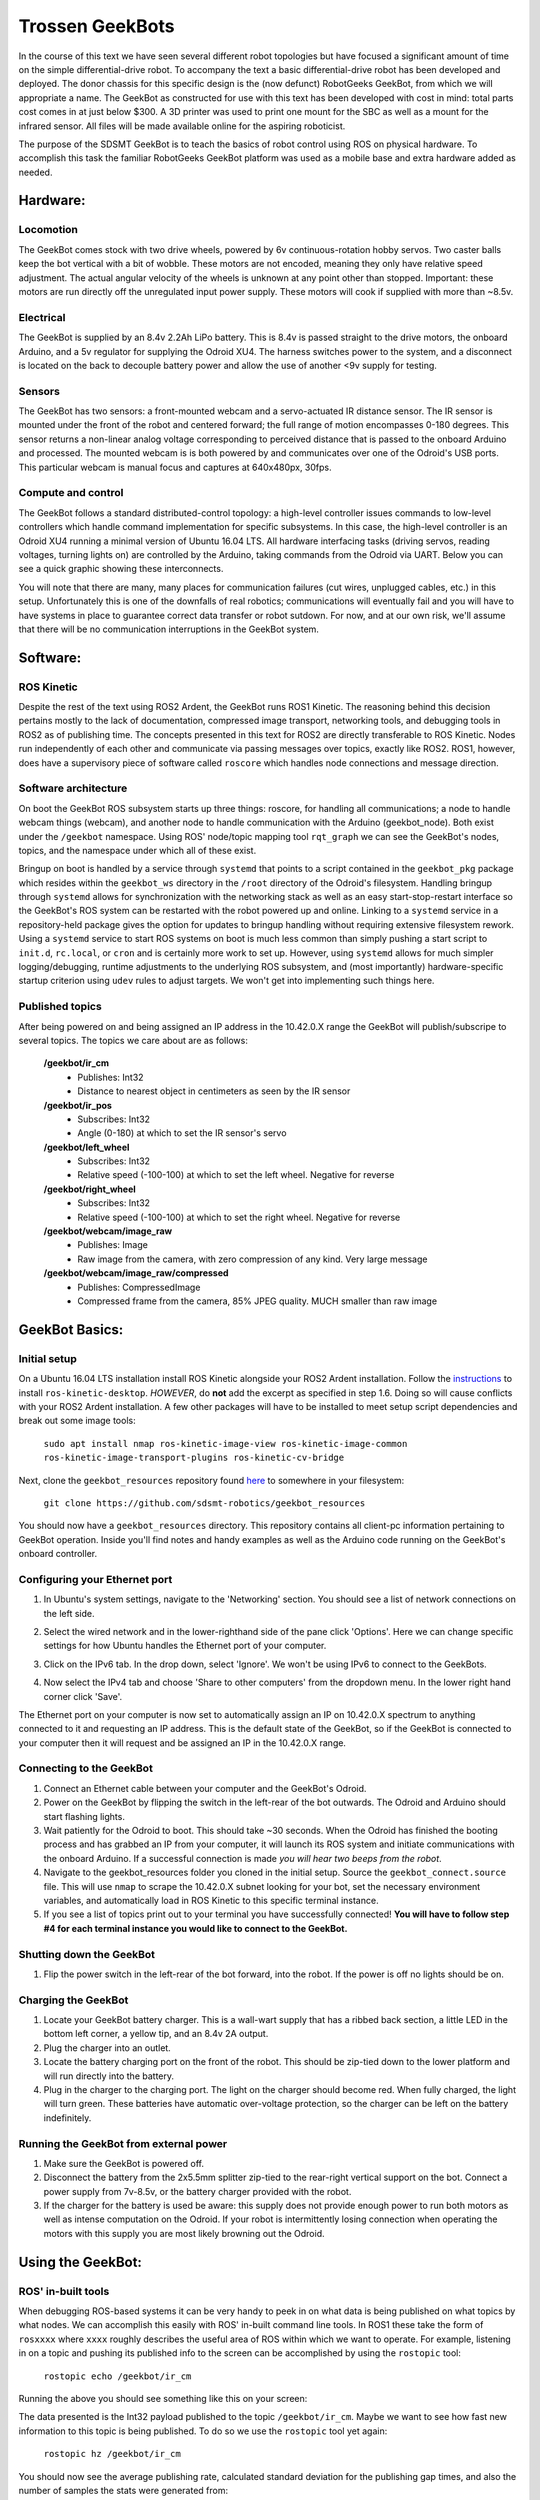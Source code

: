 ==================
Trossen GeekBots
==================

In the course of this text we have seen several different robot topologies but have focused a significant amount of time on the simple differential-drive robot. To accompany the text a basic differential-drive robot has been developed and deployed. The donor chassis for this specific design is the (now defunct) RobotGeeks GeekBot, from which we will appropriate a name. The GeekBot as constructed for use with this text has been developed with cost in mind: total parts cost comes in at just below $300. A 3D printer was used to print one mount for the SBC as well as a mount for the infrared sensor. All files will be made available online for the aspiring roboticist.

The purpose of the SDSMT GeekBot is to teach the basics of robot control using ROS on physical hardware. To accomplish this task the familiar RobotGeeks GeekBot platform was used as a mobile base and extra hardware added as needed.

Hardware:
---------
Locomotion
~~~~~~~~~~
The GeekBot comes stock with two drive wheels, powered by 6v continuous-rotation hobby servos. Two caster balls keep the bot vertical with a bit of wobble. These motors are not encoded, meaning they only have relative speed adjustment. The actual angular velocity of the wheels is unknown at any point other than stopped. Important: these motors are run directly off the unregulated input power supply. These motors will cook if supplied with more than ~8.5v.

Electrical
~~~~~~~~~~
The GeekBot is supplied by an 8.4v 2.2Ah LiPo battery. This is 8.4v is passed straight to the drive motors, the onboard Arduino, and a 5v regulator for supplying the Odroid XU4. The harness switches power to the system, and a disconnect is located on the back to decouple battery power and allow the use of another <9v supply for testing.

Sensors
~~~~~~~
The GeekBot has two sensors: a front-mounted webcam and a servo-actuated IR distance sensor. The IR sensor is mounted under the front of the robot and centered forward; the full range of motion encompasses 0-180 degrees. This sensor returns a non-linear analog voltage corresponding to perceived distance that is passed to the onboard Arduino and processed. The mounted webcam is is both powered by and communicates over one of the Odroid's USB ports. This particular webcam is manual focus and captures at 640x480px, 30fps.

Compute and control
~~~~~~~~~~~~~~~~~~~
The GeekBot follows a standard distributed-control topology: a high-level controller issues commands to low-level controllers which handle command implementation for specific subsystems. In this case, the high-level controller is an Odroid XU4 running a minimal version of Ubuntu 16.04 LTS. All hardware interfacing tasks (driving servos, reading voltages, turning lights on) are controlled by the Arduino, taking commands from the Odroid via UART. Below you can see a quick graphic showing these interconnects.

.. image:: figures/geekbot/graphics/comm_graphic.png
	:align: center
	:width: 75%

You will note that there are many, many places for communication failures (cut wires, unplugged cables, etc.) in this setup. Unfortunately this is one of the downfalls of real robotics; communications will eventually fail and you will have to have systems in place to guarantee correct data transfer or robot sutdown. For now, and at our own risk, we'll assume that there will be no communication interruptions in the GeekBot system. 

Software:
---------
ROS Kinetic
~~~~~~~~~~~
Despite the rest of the text using ROS2 Ardent, the GeekBot runs ROS1 Kinetic. The reasoning behind this decision pertains mostly to the lack of documentation, compressed image transport, networking tools, and debugging tools in ROS2 as of publishing time. The concepts presented in this text for ROS2 are directly transferable to ROS Kinetic. Nodes run independently of each other and communicate via passing messages over topics, exactly like ROS2. ROS1, however, does have a supervisory piece of software called ``roscore`` which handles node connections and message direction.

Software architecture
~~~~~~~~~~~~~~~~~~~~~
On boot the GeekBot ROS subsystem starts up three things: roscore, for handling all communications; a node to handle webcam things (webcam), and another node to handle communication with the Arduino (geekbot_node). Both exist under the ``/geekbot`` namespace. Using ROS' node/topic mapping tool ``rqt_graph`` we can see the GeekBot's nodes, topics, and the namespace under which all of these exist.

.. image:: figures/geekbot/graphics/geekbot_nodes.png
    :align: center
    :width: 75%

Bringup on boot is handled by a service through ``systemd`` that points to a script contained in the ``geekbot_pkg`` package which resides within the ``geekbot_ws`` directory in the ``/root`` directory of the Odroid's filesystem. Handling bringup through ``systemd`` allows for synchronization with the networking stack as well as an easy start-stop-restart interface so the GeekBot's ROS system can be restarted with the robot powered up and online. Linking to a ``systemd`` service in a repository-held package gives the option for updates to bringup handling without requiring extensive filesystem rework. Using a ``systemd`` service to start ROS systems on boot is much less common than simply pushing a start script to ``init.d``, ``rc.local``, or ``cron`` and is certainly more work to set up. However, using ``systemd`` allows for much simpler logging/debugging, runtime adjustments to the underlying ROS subsystem, and (most importantly) hardware-specific startup criterion using ``udev`` rules to adjust targets. We won't get into implementing such things here.   

Published topics
~~~~~~~~~~~~~~~~
After being powered on and being assigned an IP address in the 10.42.0.X range the GeekBot will publish/subscripe to several topics. The topics we care about are as follows:

	**/geekbot/ir_cm**
  	 - Publishes: Int32
  	 - Distance to nearest object in centimeters as seen by the IR sensor

	**/geekbot/ir_pos**
  	 - Subscribes: Int32
  	 - Angle (0-180) at which to set the IR sensor's servo

	**/geekbot/left_wheel**
  	 - Subscribes: Int32
  	 - Relative speed (-100-100) at which to set the left wheel. Negative for reverse

	**/geekbot/right_wheel**
  	 - Subscribes: Int32
  	 - Relative speed (-100-100) at which to set the right wheel. Negative for reverse

	**/geekbot/webcam/image_raw**
  	 - Publishes: Image
  	 - Raw image from the camera, with zero compression of any kind. Very large message

	**/geekbot/webcam/image_raw/compressed**
  	 - Publishes: CompressedImage
  	 - Compressed frame from the camera, 85% JPEG quality. MUCH smaller than raw image

GeekBot Basics:
-------------------
Initial setup
~~~~~~~~~~~~~
On a Ubuntu 16.04 LTS installation install ROS Kinetic alongside your ROS2 Ardent installation. Follow the `instructions <http://wiki.ros.org/kinetic/Installation/Ubuntu/>`_ to install ``ros-kinetic-desktop``. *HOWEVER*, do **not** add the excerpt as specified in step 1.6. Doing so will cause conflicts with your ROS2 Ardent installation. A few other packages will have to be installed to meet setup script dependencies and break out some image tools:

    ``sudo apt install nmap ros-kinetic-image-view ros-kinetic-image-common ros-kinetic-image-transport-plugins ros-kinetic-cv-bridge``

Next, clone the ``geekbot_resources`` repository found `here <https://github.com/sdsmt-robotics/geekbot_resources/>`_ to somewhere in your filesystem:

    ``git clone https://github.com/sdsmt-robotics/geekbot_resources``

You should now have a ``geekbot_resources`` directory. This repository contains all client-pc information pertaining to GeekBot operation. Inside you'll find notes and handy examples as well as the Arduino code running on the GeekBot's onboard controller.


Configuring your Ethernet port
~~~~~~~~~~~~~~~~~~~~~~~~~~~~~~
1. In Ubuntu's system settings, navigate to the 'Networking' section. You should see a list of network connections on the left side.

.. image:: figures/geekbot/eth_config/system_settings.png
    :align: center
    :width: 50%

2. Select the wired network and in the lower-righthand side of the pane click 'Options'. Here we can change specific settings for how Ubuntu handles the Ethernet port of your computer. 

.. image:: figures/geekbot/eth_config/network_wired.png
    :align: center
    :width: 50%

3. Click on the IPv6 tab. In the drop down, select 'Ignore'. We won't be using IPv6 to connect to the GeekBots.

.. image:: figures/geekbot/eth_config/ipv6_ignore.png
    :align: center
    :width: 50%

4. Now select the IPv4 tab and choose 'Share to other computers' from the dropdown menu. In the lower right hand corner click 'Save'.

.. image:: figures/geekbot/eth_config/ipv4_shared.png
    :align: center
    :width: 50% 

The Ethernet port on your computer is now set to automatically assign an IP on 10.42.0.X spectrum to anything connected to it and requesting an IP address. This is the default state of the GeekBot, so if the GeekBot is connected to your computer then it will request and be assigned an IP in the 10.42.0.X range.

Connecting to the GeekBot
~~~~~~~~~~~~~~~~~~~~~~~~~
1. Connect an Ethernet cable between your computer and the GeekBot's Odroid.
2. Power on the GeekBot by flipping the switch in the left-rear of the bot outwards. The Odroid and Arduino should start flashing lights.
3. Wait patiently for the Odroid to boot. This should take ~30 seconds. When the Odroid has finished the booting process and has grabbed an IP from your computer, it will launch its ROS system and initiate communications with the onboard Arduino. If a successful connection is made *you will hear two beeps from the robot*.
4. Navigate to the geekbot_resources folder you cloned in the initial setup. Source the ``geekbot_connect.source`` file. This will use ``nmap`` to scrape the 10.42.0.X subnet looking for your bot, set the necessary environment variables, and automatically load in ROS Kinetic to this specific terminal instance.
5. If you see a list of topics print out to your terminal you have successfully connected! **You will have to follow step #4 for each terminal instance you would like to connect to the GeekBot.**


Shutting down the GeekBot
~~~~~~~~~~~~~~~~~~~~~~~~~
1. Flip the power switch in the left-rear of the bot forward, into the robot. If the power is off no lights should be on.

Charging the GeekBot
~~~~~~~~~~~~~~~~~~~~
1. Locate your GeekBot battery charger. This is a wall-wart supply that has a ribbed back section, a little LED in the bottom left corner, a yellow tip, and an 8.4v 2A output.
2. Plug the charger into an outlet.
3. Locate the battery charging port on the front of the robot. This should be zip-tied down to the lower platform and will run directly into the battery.
4. Plug in the charger to the charging port. The light on the charger should become red. When fully charged, the light will turn green. These batteries have automatic over-voltage protection, so the charger can be left on the battery indefinitely.

Running the GeekBot from external power
~~~~~~~~~~~~~~~~~~~~~~~~~~~~~~~~~~~~~~~
1. Make sure the GeekBot is powered off.
2. Disconnect the battery from the 2x5.5mm splitter zip-tied to the rear-right vertical support on the bot. Connect a power supply from 7v-8.5v, or the battery charger provided with the robot.
3. If the charger for the battery is used be aware: this supply does not provide enough power to run both motors as well as intense computation on the Odroid. If your robot is intermittently losing connection when operating the motors with this supply you are most likely browning out the Odroid.

Using the GeekBot:
------------------
ROS' in-built tools
~~~~~~~~~~~~~~~~~~~
When debugging ROS-based systems it can be very handy to peek in on what data is being published on what topics by what nodes. We can accomplish this easily with ROS' in-built command line tools. In ROS1 these take the form of ``rosxxxx`` where ``xxxx`` roughly describes the useful area of ROS within which we want to operate. For example, listening in on a topic and pushing its published info to the screen can be accomplished by using the ``rostopic`` tool:

    ``rostopic echo /geekbot/ir_cm``

Running the above you should see something like this on your screen: 

.. image:: figures/geekbot/repo_usage/echo_ir.png
    :align: center
    :width: 70%

The data presented is the Int32 payload published to the topic ``/geekbot/ir_cm``. Maybe we want to see how fast new information to this topic is being published. To do so we use the ``rostopic`` tool yet again:

    ``rostopic hz /geekbot/ir_cm``

You should now see the average publishing rate, calculated standard deviation for the publishing gap times, and also the number of samples the stats were generated from:

.. image:: figures/geekbot/repo_usage/hz_ir.png
    :align: center
    :width: 70%

It looks like the IR data is coming in at exactly 10hz as expected. Neat!  

We can also publish to a topic using the command line, using the ``rostopic pub`` command. Tab-complete is very handy here. If ``rostopic`` can't automatically find a list of topics you can manually list registered topics with ``rostopic list`` and find the topic type with ``rostopic type``. Usually slapping the tab key will give you options or autofill. To publish a single message setting the left wheel speed of our GeekBot to 50% power, the command would look like the following:
	
    ``rostopic pub --once /geekbot/left_wheel std_msgs/Int32 "data: 50"``

This will publish to the topic one message with the payload as described:

.. image:: figures/geekbot/repo_usage/drive_left.png
    :align: center
    :width: 70%

Your GeekBot's left wheel should start spinning! Remember: since we only published a single message that wheel will keep spinning until we set the speed back to zero. For more complex messages, let tab-complete do the hard YAML work for you, then plug in your values. The following example call uses a six-field Twist message, which the Geekbots do not use:

::
	 
    rostopic pub --once /takes_a/twist_msg geometry_msgs/Twist \
	"linear:
       x: 1.3
       y: 0.0
       z: 0.0
	angular:
       x: 0.0
       y: 3.7
       z: 0.0"

We can also list the nodes currently running and tracked by the GeekBot's ``roscore``:
	
	``rosnode list``

.. image:: figures/geekbot/repo_usage/rosnode_list.png
    :align: center
    :width: 70%

This shows the three nodes running in the GeekBot's namespace: geekbot_node, webcam, and rosout. Wouldn't it be neat if we could easily visualize what nodes were running and over what topics they were communicating? ROS has a tool for this! In one terminal echo the output of the topic ``/geekbot/ir_cm``: 
  	
  	``rostopic echo /geekbot/ir_cm``

In another, use ``rosrun`` to run the ROS tool ``rqt_graph``:
  	
	``rosrun rqt_graph rqt_graph``

This will run the pre-installed 'node' ``rqt_graph`` in the package ``rqt_graph`` and generate a topic/node map! You should see something like this:

.. image:: figures/geekbot/repo_usage/rqt_graph.png
    :align: center
    :width: 70%

You can see the ``/geekbot`` namespace contains two nodes and several topics. The node that exists outside of the ``/geekbot`` namespace is the node created by ``rostopic echo``. ``geekbot_node`` publishes messages to the ``/geekbot/ir_cm`` topic, and the ``/rostopic_.........`` node is subscribed to this topic. The arrows indicate message flow. ``rqt_graph`` is  a very handy tool for debugging and conceptualizing ROS systems. For large systems it is a necessity!

Sensor-driven motion
~~~~~~~~~~~~~~~~~~~~
Inside the ``geekbot_resources/examples/python_examples/basic_ir`` directory you should see a file named ``ir_drive.py``. This script contains:

.. code:: python

	#!/usr/bin/env python
	import rospy
	from std_msgs.msg import Int32

	left_pub = rospy.Publisher('/geekbot/left_wheel', Int32, queue_size=10)
	right_pub = rospy.Publisher('/geekbot/right_wheel', Int32, queue_size=10)
	
	def callback(data):
	   	rospy.loginfo(rospy.get_caller_id() + " IR: %s", data.data)
	   	if data.data < 15:
	       	print("Driving forward.")
	       	msg = Int32()
	       	msg.data = 50
	       	left_pub.publish(msg)
	       	right_pub.publish(msg)
	   	else: 
	   	    print("Too far! Stop!")
	   	    msg = Int32()
	   	    msg.data = 0
	   	    left_pub.publish(msg)
	   	    right_pub.publish(msg)
		
	def listener():
	    rospy.init_node('drive_node', anonymous=True)
	    rospy.Subscriber("/geekbot/ir_cm", Int32, callback)
	    rospy.spin()
	
	if __name__ == '__main__':
	    listener()
    
All this code does is instantiate a ROS node that subscribes to the ``/geekbot/ir_cm`` topic and publishes wheel speeds based on the distance to the nearest object as determined by the front-mounted IR sensor. When run on your computer the GeekBot should sit patiently until you hold your hand within 15cm of the IR sensor. Then, it will drive forward! This is reversed logic from what we often want (drive until something gets in the way), but this way the GeekBot won't drive off your desk the moment the code starts executing. Consider this a friendly reminder to always prop up your robots so the wheels are off the ground when testing motion code. 

Plotting the ROS graph with ``rqt_graph`` shows us that, indeed, the ``ir_drive`` node is indeed subbed to one topic and publishing to both wheels:

.. image:: figures/geekbot/repo_usage/drive_node.png

Basic computer vision
~~~~~~~~~~~~~~~~~~~~~
Inside the ``geekbot_resources/examples/python_examples/basic_cv`` directory you should see a file named ``hsv_detect.py``. This script contains a bit too much code to prudently list here, so please open it in your editor of choice and read along. An online copy can be found on `this <https://github.com/sdsmt-robotics/geekbot_resources/blob/master/examples/python_examples/basic_cv/hsv_detect.py>`_ repo page. **BE WARNED** There's a bug in Python2.7's muli-threading library that is known and will not be fixed. More info in the code itself. *Expect crashes.* 

This code demonstrates 'elementary' computer vision capability using OpenCV to process images communicated over a ROS-based image stream. To use it you will need to install the ``cv_bridge`` package to convert between ROS CompressedImage messages and an image format OpenCV understands:
     
    ``sudo apt install ros-kinetic-cv-bridge``

With the bridge installed we can run the script. Upon running you should see two windows: in one a camera stream from the GeekBot, the other a black image. Move the 'maximum' sliders around. You should see pieces of the camera feed start to come into frame and maybe a few rectangles popping up. Set a high-color object in the camera's field of view and adjust the sliders to home in on just this color. Blues and yellows work well for this. With a bit of tinkering you should see something like this:

.. image:: figures/geekbot/repo_usage/cv_detect.png

You will notice that the rectangle on screen is now bounding the object with a red circle drawn in the center of the rectangle. Hooray: object tracking by color extraction!

Here's a rough rundown of what's happening in the code, starting at initial execution:

    1. Create an object_tracker object, initialize the node and start processing
    2. When an image is published to the ``/geekbot/webcam/image_raw/compressed`` topic, convert it for OpenCV use
    3. Make a copy of the original image and convert this copy to `HSV <https://en.wikipedia.org/wiki/HSL_and_HSV>`_ from RGB
    4. Threshold the HSV copy by the min and max values determined from the sliders. This returns a binary mask
    5. Denoise the mask with a series of dilations and erodes
    6. Find all connected contours in the mask. These contours are individual blobs in the mask
    7. Given a contour, generate a bounding rectangle for the contour. If the bounded area is too small, reject the rectangle
    8. Given a list of all viable bounding rectangles, find the largest
    9. Bitwise AND the adjusted mask with the original image. This will block anything not captured in the mask
    10. Draw the largest rectangle (and its center) on on the now-reduced original image
    11. Display all images to their respective windows

The code might look intimidating off the cuff but it really is this straightforward. Conversion to the HSV colorspace is necessary to produce a consistent color lock regardless of color brightness. A quick online search will yield a variety of explanations that will be far more useful than any discussion of HSV's merits for computer vision in this text.

Notice that this code tracks the center of a bounding box. For the most part this center will be near the centroid of a tracked object. Using this information our GeekBot could be configured to automatically turn itself when a tracked object gets too close to the edge of the frame. The implementation of this (and other computer vision adventures) is left to the reader.    